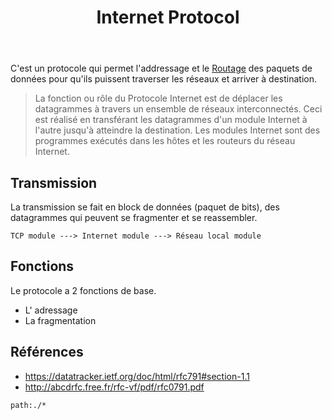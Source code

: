:PROPERTIES:
:ID: AEA27371-D7E7-49B4-B6A4-26306D1B9E03
:END:
#+title: Internet Protocol

C'est un protocole qui permet l'addressage et le [[file:Routage.org][Routage]] des paquets de données pour qu'ils puissent traverser les réseaux et arriver à destination.

#+begin_quote
La fonction ou rôle du Protocole Internet est de déplacer les datagrammes à travers un ensemble de réseaux interconnectés. Ceci est réalisé en transférant les datagrammes d'un module Internet à l'autre jusqu'à atteindre la destination. Les modules Internet sont des programmes exécutés dans les hôtes et les routeurs du réseau Internet.

#+end_quote

** Transmission
La transmission se fait en block de données (paquet de bits), des datagrammes qui peuvent se fragmenter et se reassembler.

#+begin_example
TCP module ---> Internet module ---> Réseau local module
#+end_example

** Fonctions
Le protocole a 2 fonctions de base.

- L' adressage
- La fragmentation

** Références
- https://datatracker.ietf.org/doc/html/rfc791#section-1.1
- http://abcdrfc.free.fr/rfc-vf/pdf/rfc0791.pdf

#+begin_src query
path:./*
#+end_src
